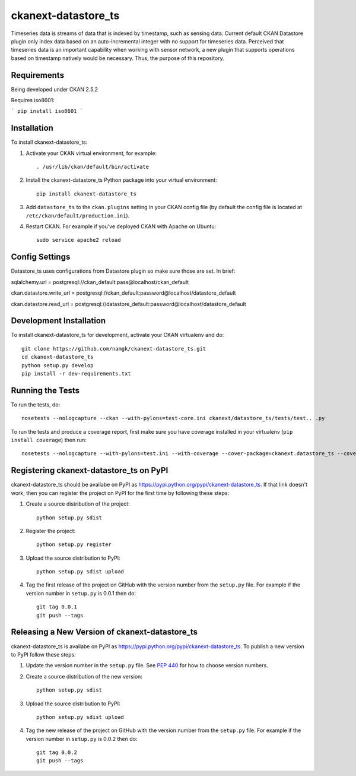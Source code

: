 
=============
ckanext-datastore_ts
=============

Timeseries data is streams of data that is indexed by timestamp, such as sensing data. Current default CKAN Datastore plugin only index data based on an auto-incremental integer with no support for timeseries data. Perceived that timeseries data is an important capability when working with sensor network, a new plugin that supports operations based on timestamp natively would be necessary. Thus, the purpose of this repository.


------------
Requirements
------------

Being developed under CKAN 2.5.2

Requires iso8601:

``` pip install iso8601 ```

------------
Installation
------------

.. Add any additional install steps to the list below.
   For example installing any non-Python dependencies or adding any required
   config settings.

To install ckanext-datastore_ts:

1. Activate your CKAN virtual environment, for example::

     . /usr/lib/ckan/default/bin/activate

2. Install the ckanext-datastore_ts Python package into your virtual environment::

     pip install ckanext-datastore_ts

3. Add ``datastore_ts`` to the ``ckan.plugins`` setting in your CKAN
   config file (by default the config file is located at
   ``/etc/ckan/default/production.ini``).

4. Restart CKAN. For example if you've deployed CKAN with Apache on Ubuntu::

     sudo service apache2 reload


---------------
Config Settings
---------------
Datastore_ts uses configurations from Datastore plugin so make sure those are set. In brief:

sqlalchemy.url = postgresql://ckan_default:pass@localhost/ckan_default

ckan.datastore.write_url = postgresql://ckan_default:password@localhost/datastore_default

ckan.datastore.read_url = postgresql://datastore_default:password@localhost/datastore_default


------------------------
Development Installation
------------------------

To install ckanext-datastore_ts for development, activate your CKAN virtualenv and
do::

    git clone https://github.com/namgk/ckanext-datastore_ts.git
    cd ckanext-datastore_ts
    python setup.py develop
    pip install -r dev-requirements.txt


-----------------
Running the Tests
-----------------

To run the tests, do::

    nosetests --nologcapture --ckan --with-pylons=test-core.ini ckanext/datastore_ts/tests/test.. .py

To run the tests and produce a coverage report, first make sure you have
coverage installed in your virtualenv (``pip install coverage``) then run::

    nosetests --nologcapture --with-pylons=test.ini --with-coverage --cover-package=ckanext.datastore_ts --cover-inclusive --cover-erase --cover-tests


---------------------------------
Registering ckanext-datastore_ts on PyPI
---------------------------------

ckanext-datastore_ts should be availabe on PyPI as
https://pypi.python.org/pypi/ckanext-datastore_ts. If that link doesn't work, then
you can register the project on PyPI for the first time by following these
steps:

1. Create a source distribution of the project::

     python setup.py sdist

2. Register the project::

     python setup.py register

3. Upload the source distribution to PyPI::

     python setup.py sdist upload

4. Tag the first release of the project on GitHub with the version number from
   the ``setup.py`` file. For example if the version number in ``setup.py`` is
   0.0.1 then do::

       git tag 0.0.1
       git push --tags


----------------------------------------
Releasing a New Version of ckanext-datastore_ts
----------------------------------------

ckanext-datastore_ts is availabe on PyPI as https://pypi.python.org/pypi/ckanext-datastore_ts.
To publish a new version to PyPI follow these steps:

1. Update the version number in the ``setup.py`` file.
   See `PEP 440 <http://legacy.python.org/dev/peps/pep-0440/#public-version-identifiers>`_
   for how to choose version numbers.

2. Create a source distribution of the new version::

     python setup.py sdist

3. Upload the source distribution to PyPI::

     python setup.py sdist upload

4. Tag the new release of the project on GitHub with the version number from
   the ``setup.py`` file. For example if the version number in ``setup.py`` is
   0.0.2 then do::

       git tag 0.0.2
       git push --tags
